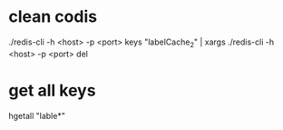* clean codis
./redis-cli -h <host> -p <port> keys "labelCache_2"  | xargs ./redis-cli -h <host> -p <port> del

* get all keys
hgetall "lable*"



